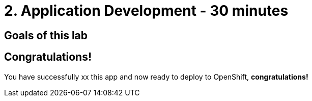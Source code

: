 = 2. Application Development - 30 minutes
:imagesdir: ../assets/images

== Goals of this lab




## Congratulations!

You have successfully xx this app and now ready to deploy to OpenShift, *congratulations!*




